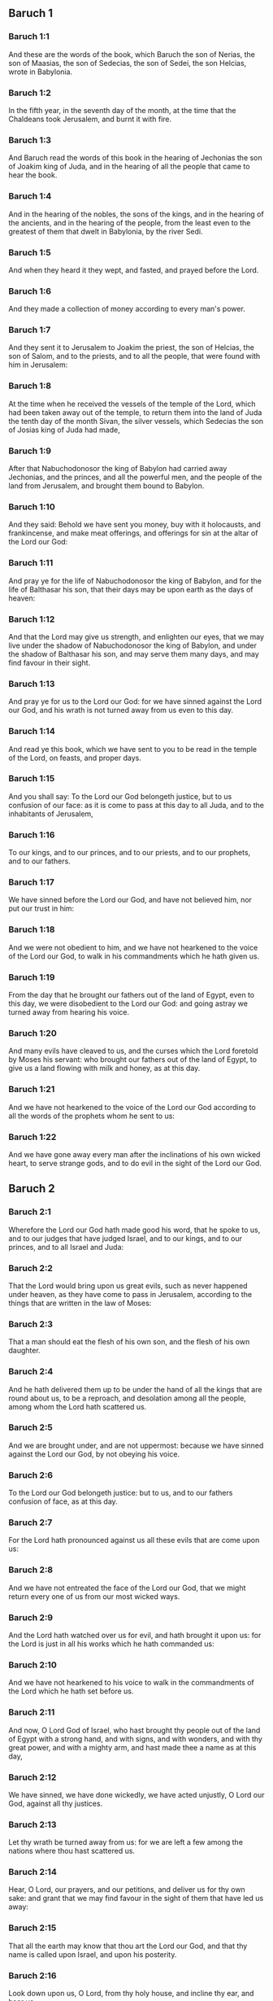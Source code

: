 ** Baruch 1

*** Baruch 1:1

And these are the words of the book, which Baruch the son of Nerias, the son of Maasias, the son of Sedecias, the son of Sedei, the son Helcias, wrote in Babylonia.

*** Baruch 1:2

In the fifth year, in the seventh day of the month, at the time that the Chaldeans took Jerusalem, and burnt it with fire.

*** Baruch 1:3

And Baruch read the words of this book in the hearing of Jechonias the son of Joakim king of Juda, and in the hearing of all the people that came to hear the book.

*** Baruch 1:4

And in the hearing of the nobles, the sons of the kings, and in the hearing of the ancients, and in the hearing of the people, from the least even to the greatest of them that dwelt in Babylonia, by the river Sedi.

*** Baruch 1:5

And when they heard it they wept, and fasted, and prayed before the Lord.

*** Baruch 1:6

And they made a collection of money according to every man's power.

*** Baruch 1:7

And they sent it to Jerusalem to Joakim the priest, the son of Helcias, the son of Salom, and to the priests, and to all the people, that were found with him in Jerusalem:

*** Baruch 1:8

At the time when he received the vessels of the temple of the Lord, which had been taken away out of the temple, to return them into the land of Juda the tenth day of the month Sivan, the silver vessels, which Sedecias the son of Josias king of Juda had made,

*** Baruch 1:9

After that Nabuchodonosor the king of Babylon had carried away Jechonias, and the princes, and all the powerful men, and the people of the land from Jerusalem, and brought them bound to Babylon.

*** Baruch 1:10

And they said: Behold we have sent you money, buy with it holocausts, and frankincense, and make meat offerings, and offerings for sin at the altar of the Lord our God:

*** Baruch 1:11

And pray ye for the life of Nabuchodonosor the king of Babylon, and for the life of Balthasar his son, that their days may be upon earth as the days of heaven:

*** Baruch 1:12

And that the Lord may give us strength, and enlighten our eyes, that we may live under the shadow of Nabuchodonosor the king of Babylon, and under the shadow of Balthasar his son, and may serve them many days, and may find favour in their sight.

*** Baruch 1:13

And pray ye for us to the Lord our God: for we have sinned against the Lord our God, and his wrath is not turned away from us even to this day.

*** Baruch 1:14

And read ye this book, which we have sent to you to be read in the temple of the Lord, on feasts, and proper days.

*** Baruch 1:15

And you shall say: To the Lord our God belongeth justice, but to us confusion of our face: as it is come to pass at this day to all Juda, and to the inhabitants of Jerusalem,

*** Baruch 1:16

To our kings, and to our princes, and to our priests, and to our prophets, and to our fathers.

*** Baruch 1:17

We have sinned before the Lord our God, and have not believed him, nor put our trust in him:

*** Baruch 1:18

And we were not obedient to him, and we have not hearkened to the voice of the Lord our God, to walk in his commandments which he hath given us.

*** Baruch 1:19

From the day that he brought our fathers out of the land of Egypt, even to this day, we were disobedient to the Lord our God: and going astray we turned away from hearing his voice.

*** Baruch 1:20

And many evils have cleaved to us, and the curses which the Lord foretold by Moses his servant: who brought our fathers out of the land of Egypt, to give us a land flowing with milk and honey, as at this day.

*** Baruch 1:21

And we have not hearkened to the voice of the Lord our God according to all the words of the prophets whom he sent to us:

*** Baruch 1:22

And we have gone away every man after the inclinations of his own wicked heart, to serve strange gods, and to do evil in the sight of the Lord our God. 

** Baruch 2

*** Baruch 2:1

Wherefore the Lord our God hath made good his word, that he spoke to us, and to our judges that have judged Israel, and to our kings, and to our princes, and to all Israel and Juda:

*** Baruch 2:2

That the Lord would bring upon us great evils, such as never happened under heaven, as they have come to pass in Jerusalem, according to the things that are written in the law of Moses:

*** Baruch 2:3

That a man should eat the flesh of his own son, and the flesh of his own daughter.

*** Baruch 2:4

And he hath delivered them up to be under the hand of all the kings that are round about us, to be a reproach, and desolation among all the people, among whom the Lord hath scattered us.

*** Baruch 2:5

And we are brought under, and are not uppermost: because we have sinned against the Lord our God, by not obeying his voice.

*** Baruch 2:6

To the Lord our God belongeth justice: but to us, and to our fathers confusion of face, as at this day.

*** Baruch 2:7

For the Lord hath pronounced against us all these evils that are come upon us:

*** Baruch 2:8

And we have not entreated the face of the Lord our God, that we might return every one of us from our most wicked ways.

*** Baruch 2:9

And the Lord hath watched over us for evil, and hath brought it upon us: for the Lord is just in all his works which he hath commanded us:

*** Baruch 2:10

And we have not hearkened to his voice to walk in the commandments of the Lord which he hath set before us.

*** Baruch 2:11

And now, O Lord God of Israel, who hast brought thy people out of the land of Egypt with a strong hand, and with signs, and with wonders, and with thy great power, and with a mighty arm, and hast made thee a name as at this day,

*** Baruch 2:12

We have sinned, we have done wickedly, we have acted unjustly, O Lord our God, against all thy justices.

*** Baruch 2:13

Let thy wrath be turned away from us: for we are left a few among the nations where thou hast scattered us.

*** Baruch 2:14

Hear, O Lord, our prayers, and our petitions, and deliver us for thy own sake: and grant that we may find favour in the sight of them that have led us away:

*** Baruch 2:15

That all the earth may know that thou art the Lord our God, and that thy name is called upon Israel, and upon his posterity.

*** Baruch 2:16

Look down upon us, O Lord, from thy holy house, and incline thy ear, and hear us.

*** Baruch 2:17

Open thy eyes, and behold: for the dead that are in hell, whose spirit is taken away from their bowels, shall not give glory and justice to the Lord:

*** Baruch 2:18

But the soul that is sorrowful for the greatness of evil she hath done, and goeth bowed down, and feeble, and the eyes that fail, and the hungry soul giveth glory and justice to thee the Lord.

*** Baruch 2:19

For it is not for the justices of our fathers that we pour out our prayers, and beg mercy in thy sight, O Lord our God:

*** Baruch 2:20

But because thou hast sent out thy wrath, and thy indignation upon us, as thou hast spoken by the hand of thy servants the prophets, saying:

*** Baruch 2:21

Thus saith the Lord: Bow down your shoulder, and your neck, and serve the king of Babylon: and you shall remain in the land which I have given to your fathers.

*** Baruch 2:22

But if you will not hearken to the voice of the Lord your God, to serve the king of Babylon: I will cause you to depart out of the cities of Juda, and from without Jerusalem.

*** Baruch 2:23

And I will take away from you the voice of mirth, and the voice of joy, and the voice of the bridegroom, and the voice of the bride, and all the land shall be without any footstep of inhabitants.

*** Baruch 2:24

And they hearkened not to thy voice, to serve the king of Babylon: and thou hast made good thy words, which thou spokest by the hands of thy servants the prophets, that the bones of our kings, and the bones of our fathers should be removed out of their place:

*** Baruch 2:25

And behold they are cast out to the heat of the sun, and to the frost of the night: and they have died in grievous pains, by famine, and by the sword, and in banishment.

*** Baruch 2:26

And thou hast made the temple, in which thy name was called upon, as it is at this day, for the iniquity of the house of Israel, and the house of Juda.

*** Baruch 2:27

And thou hast dealt with us, O Lord our God, according to all thy goodness, and according to all that great mercy of thine:

*** Baruch 2:28

As thou spokest by the hand of thy servant Moses, in the day when thou didst command him to write thy law before the children of Israel,

*** Baruch 2:29

Saying: If you will not hear my voice, this great multitude shall be turned into a very small number among the nations, where I will scatter them:

*** Baruch 2:30

For I know that the people will not hear me, for they are a people of a stiff neck: but they shall turn to their heart in the land of their captivity:

*** Baruch 2:31

And they shall know that I am the Lord their God: and I will give them a heart, and they shall understand: and ears, and they shall hear.

*** Baruch 2:32

And they shall praise me in the land of their captivity, and shall be mindful of my name.

*** Baruch 2:33

And they shall turn away themselves from their stiff neck, and from their wicked deeds: for they shall remember the way of their fathers, that sinned against me.

*** Baruch 2:34

And I will bring them back again into the land which I promised with an oath to their fathers, Abraham, Isaac, and Jacob, and they shall be masters thereof: and I will multiply them, and they shall not be diminished.

*** Baruch 2:35

And I will make with them another covenant that shall be everlasting, to be their God, and they shall be my people: and I will no more remove my people, the children of Israel, out of the land that I have given them. 

** Baruch 3

*** Baruch 3:1

And now, O Lord Almighty, the God of Israel, the soul in anguish, and the troubled spirit crieth to thee:

*** Baruch 3:2

Hear, O Lord, and have mercy, for thou art a merciful God, and have pity on us: for we have sinned before thee.

*** Baruch 3:3

For thou remainest for ever, and shall we perish everlastingly?

*** Baruch 3:4

O Lord Almighty, the God of Israel, hear now the prayer of the dead of Israel, and of their children, that have sinned before thee, and have not hearkened to the voice of the Lord their God, wherefore evils have cleaved fast to us.

*** Baruch 3:5

Remember not the iniquities of our fathers, but think upon thy hand, and upon thy name at this time:

*** Baruch 3:6

For thou art the Lord our God, and we will praise thee, O Lord:

*** Baruch 3:7

Because for this end thou hast put thy fear in our hearts, to the intent that we should call upon thy name, and praise thee in our captivity, for we are converted from the iniquity of our fathers, who sinned before thee.

*** Baruch 3:8

And behold we are at this day in our captivity, whereby thou hast scattered us to be a reproach, and a curse, and an offence, according to all the iniquities of our fathers, who departed from thee, O Lord our God.

*** Baruch 3:9

Hear, O Israel, the commandments of life: give ear, that thou mayst learn wisdom.

*** Baruch 3:10

How happeneth it, O Israel, that thou art in thy enemies' land?

*** Baruch 3:11

Thou art grown old in a strange country, thou art defiled with the dead: thou art counted with them that go down into hell.

*** Baruch 3:12

Thou hast forsaken the fountain of wisdom:

*** Baruch 3:13

For if thou hadst walked in the way of God, thou hadst surely dwelt in peace for ever.

*** Baruch 3:14

Learn where is wisdom, where is strength, where is understanding: that thou mayst know also where is length of days and life, where is the light of the eyes, and peace.

*** Baruch 3:15

Who hath found out her place? and who hath gone in to her treasures?

*** Baruch 3:16

Where are the princes of the nations, and they that rule over the beasts that are upon the earth?

*** Baruch 3:17

That take their diversion with the birds of the air.

*** Baruch 3:18

That hoard up silver and gold, wherein men trust, and there is no end of their getting? who work in silver and are solicitous, and their works are unsearchable.

*** Baruch 3:19

They are cut off, and are gone down to hell, and others are risen up in their place.

*** Baruch 3:20

Young men have seen the light, and dwelt upon the earth: but the way of knowledge they have not known,

*** Baruch 3:21

Nor have they understood the paths thereof, neither have their children received it, it is far from their face.

*** Baruch 3:22

It hath not been heard of in the land of Chanaan, neither hath it been seen in Theman.

*** Baruch 3:23

The children of Agar also, that search after the wisdom that is of the earth, the merchants of Merrha, and of Theman, and the tellers of fables, and searchers of prudence and understanding: but the way of wisdom they have not known, neither have they remembered her paths.

*** Baruch 3:24

O Israel, how great is the house of God, and how vast is the place of his possession!

*** Baruch 3:25

It is great, and hath no end: it is high and immense.

*** Baruch 3:26

There were the giants, those renowned men that were from the beginning, of great stature, expert in war.

*** Baruch 3:27

The Lord chose not them, neither did they find the way of knowledge: therefore did they perish.

*** Baruch 3:28

And because they had not wisdom, they perished through their folly.

*** Baruch 3:29

Who hath gone up into heaven, and taken her, and brought her down from the clouds?

*** Baruch 3:30

Who hath passed over the sea, and found her, and brought her preferably to chosen gold?

*** Baruch 3:31

There is none that is able to know her ways, nor that can search out her paths:

*** Baruch 3:32

But he that knoweth all things, knoweth her, and hath found her out with his understanding: he that prepared the earth for evermore, and filled it with cattle and fourfooted beasts:

*** Baruch 3:33

He that sendeth forth the light, and it goeth: and hath called it, and it obeyeth him with trembling.

*** Baruch 3:34

And the stars have given light in their watches, and rejoiced:

*** Baruch 3:35

They were called, and they said: Here we are: and with cheerfulness they have shined forth to him that made them.

*** Baruch 3:36

This is our God, and there shall no other be accounted of in comparison of him.

*** Baruch 3:37

He found out all the way of knowledge, and gave it to Jacob his servant, and to Israel his beloved.

*** Baruch 3:38

Afterwards he was seen upon earth, and conversed with men. 

** Baruch 4

*** Baruch 4:1

This is the book of the commandments of God, and the law, that is for ever: all they that keep it, shall come to life: but they that have forsaken it, to death.

*** Baruch 4:2

Return, O Jacob, and take hold of it, walk in the way by its brightness, in the presence of the light thereof.

*** Baruch 4:3

Give not thy honour to another, nor thy dignity to a strange nation.

*** Baruch 4:4

We are happy, O Israel: because the things that are pleasing to God, are made known to us.

*** Baruch 4:5

Be of good comfort, O people of God, the memorial of Israel:

*** Baruch 4:6

You have been sold to the Gentiles, not for your destruction: but because you provoked God to wrath, you are delivered to your adversaries.

*** Baruch 4:7

For you have provoked him who made you, the eternal God, offering sacrifice to devils, and not to God.

*** Baruch 4:8

For you have forgotten God, who brought you up, and you have grieved Jerusalem that nursed you.

*** Baruch 4:9

For she saw the wrath of God coming upon you, and she said: Give ear, all you that dwell near Sion, for God hath brought upon me great mourning:

*** Baruch 4:10

For I have seen the captivity of my people, of my sons, and my daughters, which the Eternal hath brought upon them.

*** Baruch 4:11

For I nourished them with joy: but I sent them away with weeping and mourning.

*** Baruch 4:12

Let no man rejoice over me, a widow, and desolate: I am forsaken of many for the sins of my children, because they departed from the law of God.

*** Baruch 4:13

And they have not known his justices, nor walked by the ways of God's commandments, neither have they entered by the paths of his truth and justice.

*** Baruch 4:14

Let them that dwell about Sion come, and remember the captivity of my sons and daughters, which the Eternal hath brought upon them.

*** Baruch 4:15

For he hath brought a nation upon them from afar, a wicked nation, and of a strange tongue:

*** Baruch 4:16

Who have neither reverenced the ancient, nor pitied children, and have carried away the beloved of the widow, and have left me all alone without children.

*** Baruch 4:17

But as for me, what help can I give you?

*** Baruch 4:18

But he that hath brought the evils upon you, he will deliver you out of the hands of your enemies.

*** Baruch 4:19

Go your way, my children, go your way: for I am left alone.

*** Baruch 4:20

I have put off the robe of peace, and have put upon me the sackcloth of supplication, and I will cry to the most High in my days.

*** Baruch 4:21

Be of good comfort, my children, cry to the Lord, and he will deliver you out of the hand of the princes your enemies.

*** Baruch 4:22

For my hope is in the Eternal that he will save you: and joy is come upon me from the Holy One, because of the mercy which shall come to you from our everlasting Saviour.

*** Baruch 4:23

For I sent you forth with mourning and weeping: but the Lord will bring you back to me with joy and gladness for ever.

*** Baruch 4:24

For as the neighbours of Sion have now seen your captivity from God: so shall they also shortly see your salvation from God, which shall come upon you with great honour, and everlasting glory.

*** Baruch 4:25

My children, suffer patiently the wrath that is come upon you: for thy enemy hath persecuted thee, but thou shalt quickly see his destruction: and thou shalt get up upon his neck.

*** Baruch 4:26

My delicate ones have walked rough ways, for they were taken away as a flock made a prey by the enemies.

*** Baruch 4:27

Be of good comfort, my children, and cry to the Lord: for you shall be remembered by him that hath led you away.

*** Baruch 4:28

For as it was your mind to go astray from God; so when you return again you shall seek him ten times as much.

*** Baruch 4:29

For he that hath brought evils upon you, shall bring you everlasting joy again with your salvation.

*** Baruch 4:30

Be of good heart, O Jerusalem: for he exhorteth thee, that named thee.

*** Baruch 4:31

The wicked that have afflicted thee, shall perish: and they that have rejoiced at thy ruin, shall be punished.

*** Baruch 4:32

The cities which thy children have served, shall be punished: and she that received thy sons.

*** Baruch 4:33

For as she rejoiced at thy ruin, and was glad of thy fall: so shall she be grieved for her own desolation.

*** Baruch 4:34

And the joy of her multitude shall be cut off: and her gladness shall be turned to mourning.

*** Baruch 4:35

For fire shall come upon her from the Eternal, long to endure, and she shall be inhabited by devils for a great time.

*** Baruch 4:36

Look about thee, O Jerusalem, towards the east, and behold the joy that cometh to thee from God.

*** Baruch 4:37

For behold thy children come, whom thou sentest away scattered, they come gathered together from the east even to the west, at the word of the Holy One rejoicing for the honour of God. 

** Baruch 5

*** Baruch 5:1

Put off, O Jerusalem, the garment of thy mourning, and affliction: and put on the beauty, and honour of that everlasting glory which thou hast from God.

*** Baruch 5:2

God will clothe thee with the double garment of justice, and will set a crown on thy head of everlasting honour.

*** Baruch 5:3

For God will shew his brightness in thee, to every one under heaven.

*** Baruch 5:4

For thy name shall be named to thee by God for ever: the peace of justice, and honour of piety.

*** Baruch 5:5

Arise, O Jerusalem, and stand on high: and look about towards the east, and behold thy children gathered together from the rising to the setting sun, by the word of the Holy One rejoicing in the remembrance of God.

*** Baruch 5:6

For they went out from thee on foot, led by the enemies: but the Lord will bring them to thee exalted with honour as children of the kingdom.

*** Baruch 5:7

For God hath appointed to bring down every high mountain, and the everlasting rocks, and to fill up the valleys to make them even with the ground: that Israel may walk diligently to the honour of God.

*** Baruch 5:8

Moreover the woods, and every sweetsmelling tree have overshadowed Israel by the commandment of God.

*** Baruch 5:9

For God will bring Israel with joy in the light of his majesty, with mercy, and justice, that cometh from him. 

** Baruch 6

*** Baruch 6:1

For the sins that you have committed before God, you shall be carried away captives into Babylon by Nabuchodonosor the king of Babylon.

*** Baruch 6:2

And when you are come into Babylon, you shall be there many years, and for a long time, even to seven generations: and after that I will bring you away from thence with peace.

*** Baruch 6:3

But now, you shall see in Babylon gods of gold, and of silver, and of stone, and of wood borne upon shoulders, causing fear to the Gentiles.

*** Baruch 6:4

Beware therefore that you imitate not the doings of others, and be afraid, and the fear of them should seize upon you.

*** Baruch 6:5

But when you see the multitude behind, and before, adoring them, say you in your hearts: Thou oughtest to be adored, O Lord.

*** Baruch 6:6

For my angel is with you: And I myself will demand an account of your souls.

*** Baruch 6:7

They shall not pity the widow, nor do good to the fatherless.

*** Baruch 6:8

And as if it were for a maiden that loveth to go gay: so do they take gold and make them up.

*** Baruch 6:9

Their gods have golden crowns upon their heads: whereof the priests secretly convey away from them gold, and silver, and bestow it on themselves.

*** Baruch 6:10

Yea and they give thereof to prostitutes, and they dress out harlots: and again when they receive it of the harlots, they adorn their gods.

*** Baruch 6:11

And these gods cannot defend themselves from the rust, and the moth.

*** Baruch 6:12

But when they have covered them with a purple garment, they wipe their face because of the dust of the house, which is very much among them.

*** Baruch 6:13

This holdeth a sceptre as a man, as a judge of the country, but cannot put to death one that offendeth him.

*** Baruch 6:14

And this hath in his hand a sword, or an axe, but cannot save himself from war, or from robbers, whereby be it known to you, that they are not gods.

*** Baruch 6:15

Therefore fear them not. For as a vessel that a man uses when it is broken becometh useless, even so are their gods:

*** Baruch 6:16

When they are placed in the house, their eyes are full of dust by the feet of them that go in.

*** Baruch 6:17

And as the gates are made sure on every side upon one that hath offended the king, or like a dead man carried to the grave, so do the priests secure the doors with bars and locks, lest they be stripped by thieves.

*** Baruch 6:18

They light candles to them, and in great number, of which they cannot see one: but they are like beams in the house.

*** Baruch 6:19

And they say that the creeping things which are of the earth, gnaw their hearts, while they eat them and their garments, and they feel it not.

*** Baruch 6:20

Their faces are black with the smoke that is made in the house.

*** Baruch 6:21

Owls, and swallows, and other birds fly upon their bodies, and upon their heads, and cats in like manner.

*** Baruch 6:22

Whereby you may know that they are no gods. Therefore fear them not.

*** Baruch 6:23

The gold also which they have, is for shew, but except a man wipe off the rust, they will not shine: for neither when they were molten, did they feel it.

*** Baruch 6:24

Men buy them at a high price, whereas there is no breath in them.

*** Baruch 6:25

And having not the use of feet they are carried upon shoulders, declaring to men how vile they are. Be they confounded also that worship them.

*** Baruch 6:26

Therefore if they fall to the ground, they rise not up again of themselves, nor if a man set them upright, will they stand by themselves, but their gifts shall be set before them, as to the dead.

*** Baruch 6:27

The things that are sacrificed to them, their priests sell and abuse: in like manner also their wives take part of them, but give nothing of it either to the sick, or to the poor.

*** Baruch 6:28

The childbearing and menstruous women touch their sacrifices: knowing, therefore, by these things that they are not gods, fear them not.

*** Baruch 6:29

For how can they be called gods? because women set offerings before the gods of silver, and of gold, and of wood:

*** Baruch 6:30

And priests sit in their temples, having their garments rent, and their heads and beards shaven, and nothing upon their heads.

*** Baruch 6:31

And they roar and cry before their gods, as men do at the feast when one is dead.

*** Baruch 6:32

The priests take away their garments, and clothe their wives and their children.

*** Baruch 6:33

And whether it be evil that one doth unto them, or good, they are not able to recompense it: neither can they set up a king, nor put him down:

*** Baruch 6:34

In like manner they can neither give riches, nor requite evil. If a man make a vow to them, and perform it not: they cannot require it.

*** Baruch 6:35

They cannot deliver a man from death, nor save the weak from the mighty.

*** Baruch 6:36

They cannot restore the blind man to his sight: nor deliver a man from distress.

*** Baruch 6:37

nil

*** Baruch 6:38

Their gods, of wood, and of stone, and of gold, and of silver, are like the stones that are hewn out of the mountains: and they that worship them shall be confounded.

*** Baruch 6:39

How then is it to be supposed, or to be said, that they are gods?

*** Baruch 6:40

Even the Chaldeans themselves dishonor them: who when they hear of one dumb that cannot speak, they present him to Bel, entreating him, that he may speak.

*** Baruch 6:41

As though they could be sensible that have no motion themselves: and they, when they shall perceive this, will leave them: for their gods themselves have no sense.

*** Baruch 6:42

The women also, with cords about them, sit in the ways, burning olive-stones.

*** Baruch 6:43

And when any one of them, drawn away by some passenger, lieth with him, she upbraideth her neighbor, that she was not thought as worthy as herself, nor her cord broken.

*** Baruch 6:44

But all things that are done about them, are false: how is it then to be thought, or to be said, that they are gods?

*** Baruch 6:45

And they are made by workmen, and by goldsmiths. They shall be nothing else but what the priests will have them to be.

*** Baruch 6:46

For the artificers themselves that make them, are of no long continuance. Can those things then that are made by them, be gods?

*** Baruch 6:47

But they have left false things and reproach to them that come after.

*** Baruch 6:48

For when war cometh upon them , or evils: the priests consult with themselves, where they may hide themselves with them.

*** Baruch 6:49

How then can they be thought to be gods, that can neither deliver themselves from war, nor save themselves from evils?

*** Baruch 6:50

For seeing they are but of wood, and laid over with gold, and with silver, it shall be known hereafter that they are false things, by all nations, and kings: and it shall be manifest that they are no gods, but the work of men's hands, and that there is no work of God in them.

*** Baruch 6:51

Whence, therefore, is it known that they are not gods, but the work of men's hands, and no work of God is in them?

*** Baruch 6:52

They cannot set up a king over the land, nor give rain to men.

*** Baruch 6:53

They determine no causes, nor deliver countries from oppression: because they can do nothing, and are as daws between heaven and earth.

*** Baruch 6:54

For when fire shall fall upon the house of these gods of wood, and of silver, and of gold, their priests indeed will flee away, and be saved: but they themselves shall be burnt in the midst like beams.

*** Baruch 6:55

And they cannot withstand a king and war. How then can it be supposed, or admitted, that they are gods?

*** Baruch 6:56

Neither are these gods of wood, and of stone, and laid over with gold, and with silver, able to deliver themselves from thieves or robbers: they that are stronger than them,

*** Baruch 6:57

Shall take from them the gold, and silver, and the raiment wherewith they are clothed, and shall go their way, neither shall they help themselves.

*** Baruch 6:58

Therefore it is better to be a king that sheweth his power: or else a profitable vessel in the house, with which the owner thereof will be well satisfied: or a door in the house, to keep things safe that are therein, than such false gods.

*** Baruch 6:59

The sun, and the moon, and the stars being bright, and sent forth for profitable uses, are obedient.

*** Baruch 6:60

In like manner the lightning, when it breaketh forth, is easy to be seen: and after the same manner the wind bloweth in every country.

*** Baruch 6:61

And the clouds, when God commandeth them to go over the whole world, do that which is commanded them.

*** Baruch 6:62

The fire also being sent from above to consume mountains, and woods, doth as it is commanded. But these neither in shew, nor in power, are alike to any one of them.

*** Baruch 6:63

Wherefore it is neither to be thought, nor to be said, that they are gods: since they are neither able to judge causes, nor to do any good to men.

*** Baruch 6:64

Knowing, therefore, that they are not gods, fear them not.

*** Baruch 6:65

For neither can they curse kings, nor bless them.

*** Baruch 6:66

Neither do they shew signs in the heaven to the nations, nor shine as the sun, nor give light as the moon.

*** Baruch 6:67

Beasts are better than they, which can fly under a covert, and help themselves.

*** Baruch 6:68

Therefore there is no manner of appearance that they are gods: so fear them not.

*** Baruch 6:69

For as a scarecrow in a garden of cucumbers keepeth nothing, so are their gods of wood, and of silver, and laid over with gold.

*** Baruch 6:70

They are no better than a white thorn in a garden, upon which every bird sitteth. In like manner also their gods of wood, and laid over with gold, and with silver, are like to a dead body cast forth in the dark.

*** Baruch 6:71

By the purple also and the scarlet which are motheaten upon them, you shall know that they are not gods. And they themselves at last are consumed, and shall be a reproach in the country.

*** Baruch 6:72

Better, therefore, is the just man that hath no idols: for he shall be far from reproach.  
